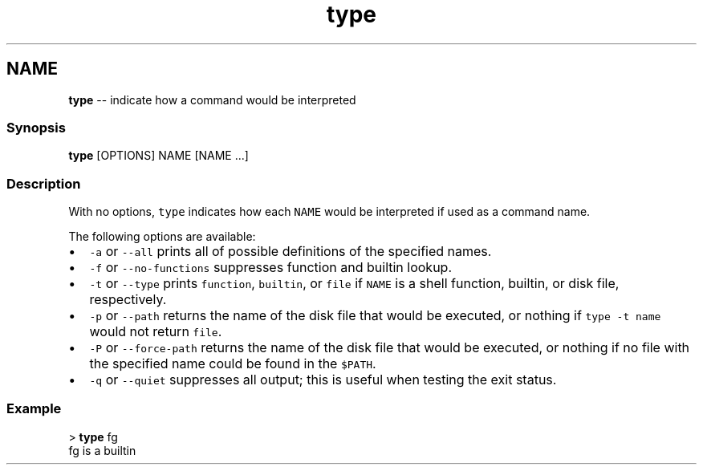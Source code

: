 .TH "type" 1 "Sat Jun 3 2017" "Version 2.6.0" "fish" \" -*- nroff -*-
.ad l
.nh
.SH NAME
\fBtype\fP -- indicate how a command would be interpreted 

.PP
.SS "Synopsis"
.PP
.nf

\fBtype\fP [OPTIONS] NAME [NAME \&.\&.\&.]
.fi
.PP
.SS "Description"
With no options, \fCtype\fP indicates how each \fCNAME\fP would be interpreted if used as a command name\&.
.PP
The following options are available:
.PP
.IP "\(bu" 2
\fC-a\fP or \fC--all\fP prints all of possible definitions of the specified names\&.
.IP "\(bu" 2
\fC-f\fP or \fC--no-functions\fP suppresses function and builtin lookup\&.
.IP "\(bu" 2
\fC-t\fP or \fC--type\fP prints \fCfunction\fP, \fCbuiltin\fP, or \fCfile\fP if \fCNAME\fP is a shell function, builtin, or disk file, respectively\&.
.IP "\(bu" 2
\fC-p\fP or \fC--path\fP returns the name of the disk file that would be executed, or nothing if \fCtype -t name\fP would not return \fCfile\fP\&.
.IP "\(bu" 2
\fC-P\fP or \fC--force-path\fP returns the name of the disk file that would be executed, or nothing if no file with the specified name could be found in the \fC$PATH\fP\&.
.IP "\(bu" 2
\fC-q\fP or \fC--quiet\fP suppresses all output; this is useful when testing the exit status\&.
.PP
.SS "Example"
.PP
.nf

> \fBtype\fP fg
fg is a builtin
.fi
.PP
 
